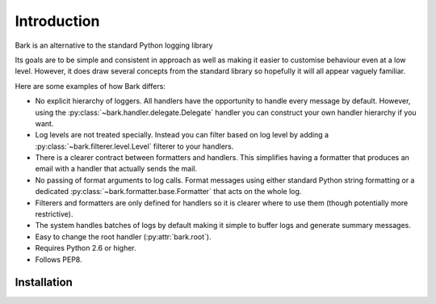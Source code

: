 ..
    :copyright: Copyright (c) 2013 Martin Pengelly-Phillips
    :license: See LICENSE.txt.

Introduction
============

Bark is an alternative to the standard Python logging library

Its goals are to be simple and consistent in approach as well as making it
easier to customise behaviour even at a low level. However, it does draw
several concepts from the standard library so hopefully it will all appear
vaguely familiar.

Here are some examples of how Bark differs:

* No explicit hierarchy of loggers. All handlers have the opportunity to
  handle every message by default. However, using the
  :py:class:`~bark.handler.delegate.Delegate` handler you can construct your
  own handler hierarchy if you want.

* Log levels are not treated specially. Instead you can filter based on log
  level by adding a :py:class:`~bark.filterer.level.Level` filterer to your
  handlers.

* There is a clearer contract between formatters and handlers. This simplifies
  having a formatter that produces an email with a handler that actually sends
  the mail.

* No passing of format arguments to log calls. Format messages using either
  standard Python string formatting or a dedicated
  :py:class:`~bark.formatter.base.Formatter` that acts on the whole log.

* Filterers and formatters are only defined for handlers so it is clearer
  where to use them (though potentially more restrictive).

* The system handles batches of logs by default making it simple to buffer
  logs and generate summary messages.

* Easy to change the root handler (:py:attr:`bark.root`).

* Requires Python 2.6 or higher.

* Follows PEP8.

Installation
------------


